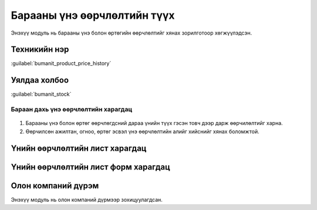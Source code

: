 

Барааны үнэ өөрчлөлтийн түүх
****************************

Энэхүү модуль нь барааны үнэ болон өртөгийн өөрчлөлтийг хянах зорилготоор хөгжүүлэдсэн.


Техникийн нэр
===========================
:guilabel:`bumanit_product_price_history`


Уялдаа холбоо
===============

:guilabel:`bumanit_stock`


Бараан дахь үнэ өөрчлөлтийн харагдац
----------------------------------

.. figure::
    ../../../img/modules/bumanit_product_price_history/price_history.png

1. Барааны үнэ болон өртөг өөрчлөгдсний дараа үнийн түүх гэсэн товч дээр дарж өөрчилөлтийг харна.
2. Өөрчилсөн ажилтан, огноо, өртөг эсвэл үнэ өөрчлөлтийн алийг хийснийг хянах боломжтой.

Үнийн өөрчлөлтийн лист харагдац
=========================

.. figure::
    ../../../img/modules/bumanit_product_price_history/price_history_list.png

Үнийн өөрчлөлтийн лист форм харагдац
=========================

.. figure::
    ../../../img/modules/bumanit_product_price_history/price_history_form.png

Олон компаний дүрэм 
=========================

Энэхүү модуль нь олон компаний дүрмээр зохицуулагдсан. 